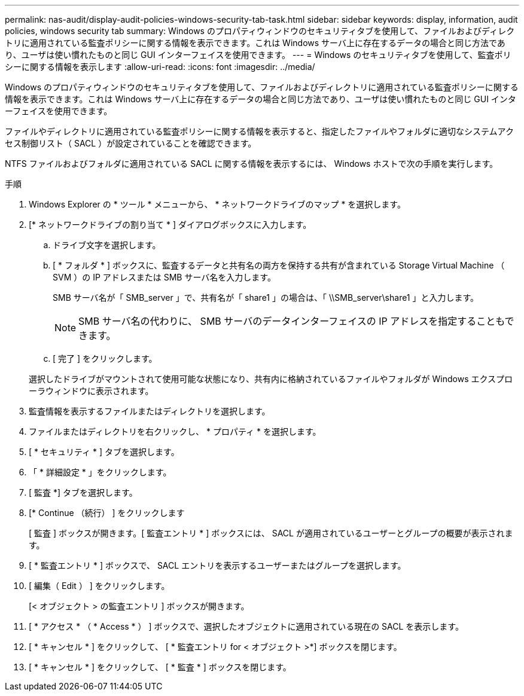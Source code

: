 ---
permalink: nas-audit/display-audit-policies-windows-security-tab-task.html 
sidebar: sidebar 
keywords: display, information, audit policies, windows security tab 
summary: Windows のプロパティウィンドウのセキュリティタブを使用して、ファイルおよびディレクトリに適用されている監査ポリシーに関する情報を表示できます。これは Windows サーバ上に存在するデータの場合と同じ方法であり、ユーザは使い慣れたものと同じ GUI インターフェイスを使用できます。 
---
= Windows のセキュリティタブを使用して、監査ポリシーに関する情報を表示します
:allow-uri-read: 
:icons: font
:imagesdir: ../media/


[role="lead"]
Windows のプロパティウィンドウのセキュリティタブを使用して、ファイルおよびディレクトリに適用されている監査ポリシーに関する情報を表示できます。これは Windows サーバ上に存在するデータの場合と同じ方法であり、ユーザは使い慣れたものと同じ GUI インターフェイスを使用できます。

ファイルやディレクトリに適用されている監査ポリシーに関する情報を表示すると、指定したファイルやフォルダに適切なシステムアクセス制御リスト（ SACL ）が設定されていることを確認できます。

NTFS ファイルおよびフォルダに適用されている SACL に関する情報を表示するには、 Windows ホストで次の手順を実行します。

.手順
. Windows Explorer の * ツール * メニューから、 * ネットワークドライブのマップ * を選択します。
. [* ネットワークドライブの割り当て * ] ダイアログボックスに入力します。
+
.. ドライブ文字を選択します。
.. [ * フォルダ * ] ボックスに、監査するデータと共有名の両方を保持する共有が含まれている Storage Virtual Machine （ SVM ）の IP アドレスまたは SMB サーバ名を入力します。
+
SMB サーバ名が「 SMB_server 」で、共有名が「 share1 」の場合は、「 \\SMB_server\share1 」と入力します。

+
[NOTE]
====
SMB サーバ名の代わりに、 SMB サーバのデータインターフェイスの IP アドレスを指定することもできます。

====
.. [ 完了 ] をクリックします。


+
選択したドライブがマウントされて使用可能な状態になり、共有内に格納されているファイルやフォルダが Windows エクスプローラウィンドウに表示されます。

. 監査情報を表示するファイルまたはディレクトリを選択します。
. ファイルまたはディレクトリを右クリックし、 * プロパティ * を選択します。
. [ * セキュリティ * ] タブを選択します。
. 「 * 詳細設定 * 」をクリックします。
. [ 監査 *] タブを選択します。
. [* Continue （続行） ] をクリックします
+
[ 監査 ] ボックスが開きます。[ 監査エントリ * ] ボックスには、 SACL が適用されているユーザーとグループの概要が表示されます。

. [ * 監査エントリ * ] ボックスで、 SACL エントリを表示するユーザーまたはグループを選択します。
. [ 編集（ Edit ） ] をクリックします。
+
[< オブジェクト > の監査エントリ ] ボックスが開きます。

. [ * アクセス * （ * Access * ） ] ボックスで、選択したオブジェクトに適用されている現在の SACL を表示します。
. [ * キャンセル * ] をクリックして、 [ * 監査エントリ for < オブジェクト >*] ボックスを閉じます。
. [ * キャンセル * ] をクリックして、 [ * 監査 * ] ボックスを閉じます。

